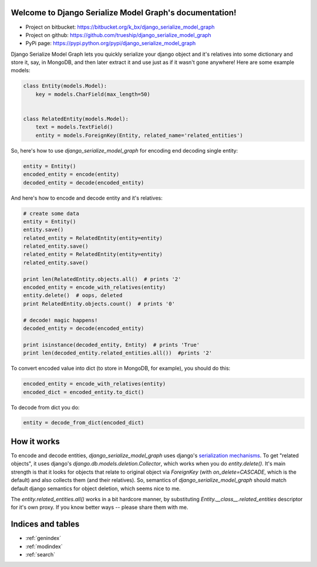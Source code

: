 .. Django Serialize Model Graph documentation master file, created by
   sphinx-quickstart on Wed Jul 10 23:08:52 2013.
   You can adapt this file completely to your liking, but it should at least
   contain the root `toctree` directive.

Welcome to Django Serialize Model Graph's documentation!
========================================================

- Project on bitbucket: https://bitbucket.org/k_bx/django_serialize_model_graph
- Project on github: https://github.com/trueship/django_serialize_model_graph
- PyPi page: https://pypi.python.org/pypi/django_serialize_model_graph

Django Serialize Model Graph lets you quickly serialize your django
object and it's relatives into some dictionary and store it, say, in
MongoDB, and then later extract it and use just as if it wasn't gone
anywhere! Here are some example models:

.. code-block:: python

    class Entity(models.Model):
        key = models.CharField(max_length=50)


    class RelatedEntity(models.Model):
        text = models.TextField()
        entity = models.ForeignKey(Entity, related_name='related_entities')

So, here's how to use `django_serialize_model_graph` for encoding end
decoding single entity:

.. code-block:: python

    entity = Entity()
    encoded_entity = encode(entity)
    decoded_entity = decode(encoded_entity)

And here's how to encode and decode entity and it's relatives:

.. code-block:: python

    # create some data
    entity = Entity()
    entity.save()
    related_entity = RelatedEntity(entity=entity)
    related_entity.save()
    related_entity = RelatedEntity(entity=entity)
    related_entity.save()

    print len(RelatedEntity.objects.all()  # prints '2'
    encoded_entity = encode_with_relatives(entity)
    entity.delete()  # oops, deleted
    print RelatedEntity.objects.count()  # prints '0'

    # decode! magic happens!
    decoded_entity = decode(encoded_entity)

    print isinstance(decoded_entity, Entity)  # prints 'True'
    print len(decoded_entity.related_entities.all())  #prints '2'

To convert encoded value into dict (to store in MongoDB, for example),
you should do this:

.. code-block:: python

    encoded_entity = encode_with_relatives(entity)
    encoded_dict = encoded_entity.to_dict()

To decode from dict you do:

.. code-block:: python

    entity = decode_from_dict(encoded_dict)


How it works
============

To encode and decode entities, `django_serialize_model_graph` uses
django's `serialization mechanisms
<https://docs.djangoproject.com/en/dev/topics/serialization/>`_. To
get "related objects", it uses django's
`django.db.models.deletion.Collector`, which works when you do
`entity.delete()`. It's main strength is that it looks for objects
that relate to original object via `ForeignKey` (with
`on_delete=CASCADE`, which is the default) and also collects them (and
their relatives). So, semantics of `django_serialize_model_graph`
should match default django semantics for object deletion, which seems
nice to me.

The `entity.related_entities.all()` works in a bit hardcore manner, by
substituting `Entity.__class__.related_entities` descriptor for it's
own proxy. If you know better ways -- please share them with me.

..
   Contents:

   .. toctree::
      :maxdepth: 2



Indices and tables
==================

* :ref:`genindex`
* :ref:`modindex`
* :ref:`search`

